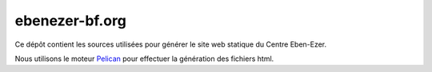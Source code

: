 ebenezer-bf.org
===============

Ce dépôt contient les sources utilisées pour générer le site web statique du
Centre Eben-Ezer.

Nous utilisons le moteur Pelican_ pour effectuer la génération des fichiers
html.

.. _`Pelican`: http://pelican.notmyidea.org
